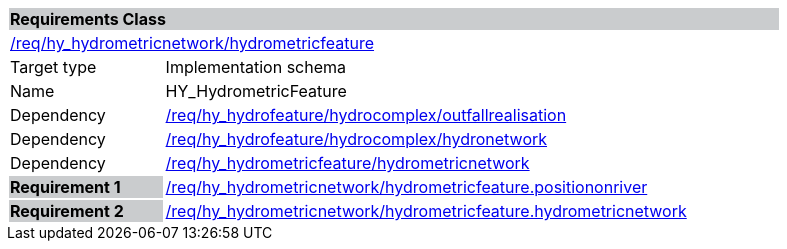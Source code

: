 [cols="1,4",width="90%"]
|===
2+|*Requirements Class* {set:cellbgcolor:#CACCCE}
2+|https://github.com/opengeospatial/HY_Features/blob/master/req/hy_hydrometricnetwork/hydrometricfeature[/req/hy_hydrometricnetwork/hydrometricfeature] {set:cellbgcolor:#FFFFFF}
|Target type |Implementation schema
|Name |HY_HydrometricFeature
|Dependency |https://github.com/opengeospatial/HY_Features/blob/master/req/hy_hydrofeature/hydrocomplex/outfallrealisation[/req/hy_hydrofeature/hydrocomplex/outfallrealisation]
|Dependency |https://github.com/opengeospatial/HY_Features/blob/master/req/hy_hydrofeature/hydrocomplex/hydronetwork[/req/hy_hydrofeature/hydrocomplex/hydronetwork]
|Dependency |https://github.com/opengeospatial/HY_Features/blob/master/req/hy_hydrometricfeature/hydrometricnetwork[/req/hy_hydrometricfeature/hydrometricnetwork]
|*Requirement 1* {set:cellbgcolor:#CACCCE} |https://github.com/opengeospatial/HY_Features/blob/master/req/hy_hydrometricnetwork/hydrometricfeature.positiononriver[/req/hy_hydrometricnetwork/hydrometricfeature.positiononriver]
{set:cellbgcolor:#FFFFFF}
|*Requirement 2* {set:cellbgcolor:#CACCCE} |https://github.com/opengeospatial/HY_Features/blob/master/req/hy_hydrometricnetwork/hydrometricfeature.hydrometricnetwork[/req/hy_hydrometricnetwork/hydrometricfeature.hydrometricnetwork]
{set:cellbgcolor:#FFFFFF}
|===
